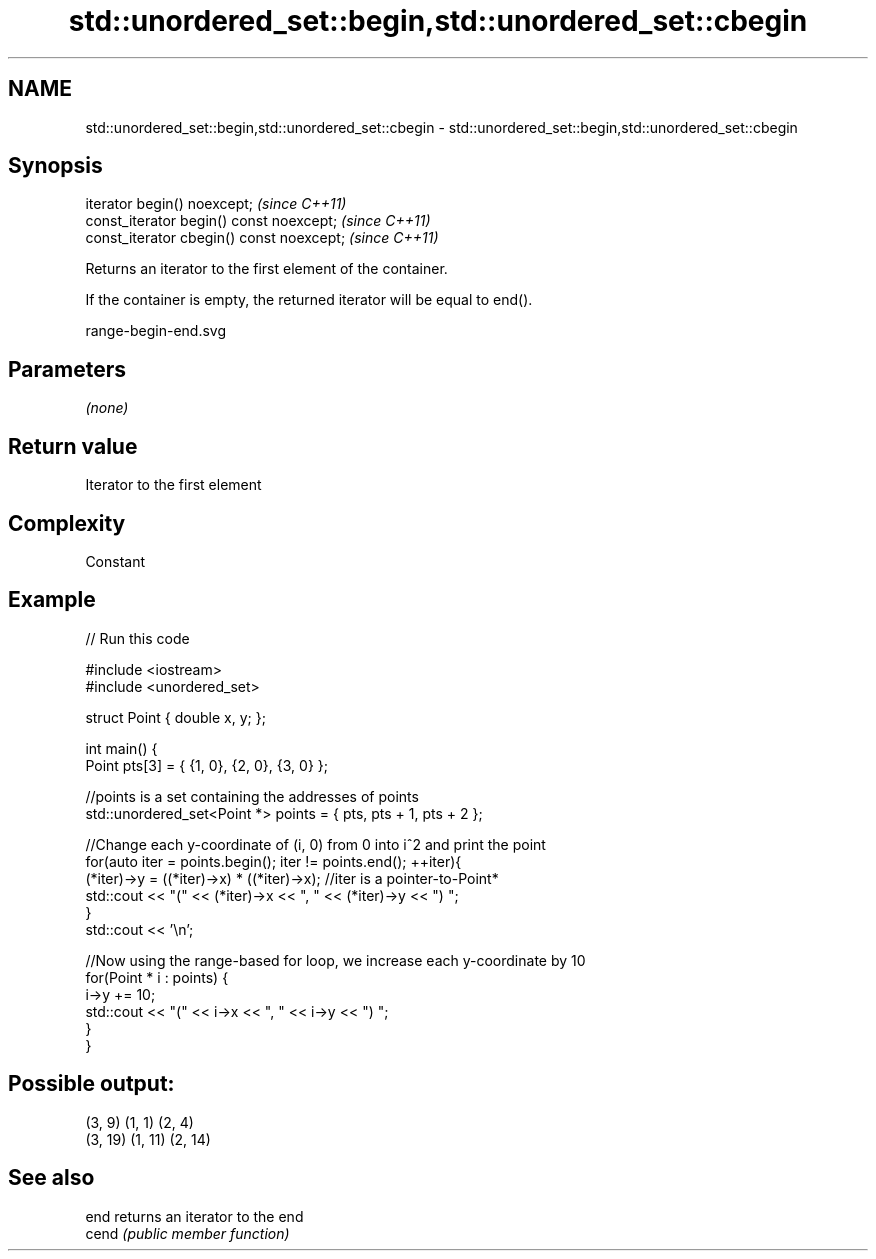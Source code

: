 .TH std::unordered_set::begin,std::unordered_set::cbegin 3 "2018.03.28" "http://cppreference.com" "C++ Standard Libary"
.SH NAME
std::unordered_set::begin,std::unordered_set::cbegin \- std::unordered_set::begin,std::unordered_set::cbegin

.SH Synopsis
   iterator begin() noexcept;               \fI(since C++11)\fP
   const_iterator begin() const noexcept;   \fI(since C++11)\fP
   const_iterator cbegin() const noexcept;  \fI(since C++11)\fP

   Returns an iterator to the first element of the container.

   If the container is empty, the returned iterator will be equal to end().

   range-begin-end.svg

.SH Parameters

   \fI(none)\fP

.SH Return value

   Iterator to the first element

.SH Complexity

   Constant

.SH Example

   
// Run this code

 #include <iostream>
 #include <unordered_set>
  
 struct Point { double x, y; };
  
 int main() {
     Point pts[3] = { {1, 0}, {2, 0}, {3, 0} };
  
     //points is a set containing the addresses of points
     std::unordered_set<Point *> points = { pts, pts + 1, pts + 2 };
  
     //Change each y-coordinate of (i, 0) from 0 into i^2 and print the point
     for(auto iter = points.begin(); iter != points.end(); ++iter){
         (*iter)->y = ((*iter)->x) * ((*iter)->x); //iter is a pointer-to-Point*
         std::cout << "(" << (*iter)->x << ", " << (*iter)->y << ") ";
     }
     std::cout << '\\n';
  
     //Now using the range-based for loop, we increase each y-coordinate by 10
     for(Point * i : points) {
         i->y += 10;
         std::cout << "(" << i->x << ", " << i->y << ") ";
     }
 }

.SH Possible output:

 (3, 9) (1, 1) (2, 4)
 (3, 19) (1, 11) (2, 14)

.SH See also

   end  returns an iterator to the end
   cend \fI(public member function)\fP 
